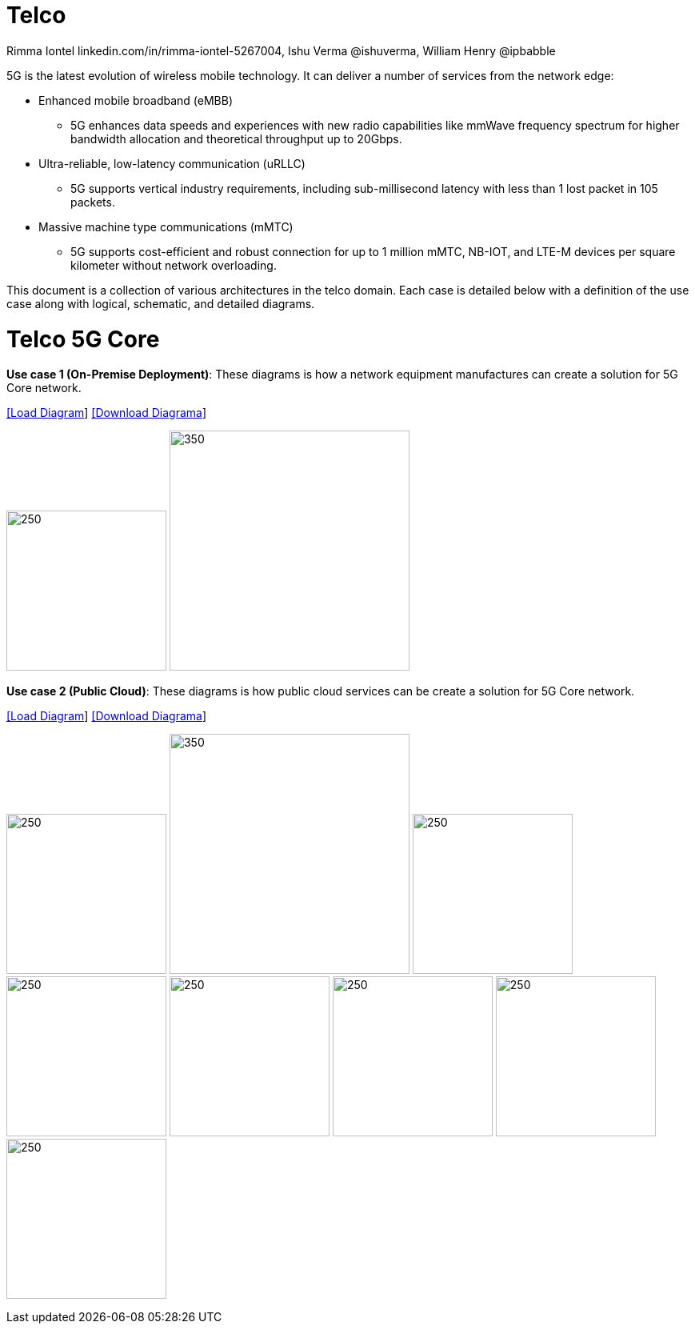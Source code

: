 = Telco
 Rimma Iontel linkedin.com/in/rimma-iontel-5267004, Ishu Verma  @ishuverma, William Henry @ipbabble
:homepage: https://gitlab.com/redhatdemocentral/portfolio-architecture-examples
:imagesdir: images
:icons: font
:source-highlighter: prettify


5G is the latest evolution of wireless mobile technology. It can deliver a number of services from the network edge:

- Enhanced mobile broadband (eMBB)
* 5G enhances data speeds and experiences with new radio capabilities like mmWave frequency spectrum for higher bandwidth allocation and theoretical throughput up to 20Gbps.
- Ultra-reliable, low-latency communication (uRLLC)
* 5G supports vertical industry requirements, including sub-millisecond latency with
less than 1 lost packet in 105 packets.
- Massive machine type communications (mMTC)
* 5G supports cost-efficient and robust connection for up to 1 million mMTC, NB-IOT, and LTE-M devices per square kilometer without network overloading.

This document is a collection of various architectures in the telco domain. Each case is detailed below with a definition of the
use case along with logical, schematic, and detailed diagrams.


= Telco 5G Core

*Use case 1 (On-Premise Deployment)*: These diagrams is how a network equipment manufactures can create a solution for 5G Core network.


--
https://redhatdemocentral.gitlab.io/portfolio-architecture-tooling/index.html?#/portfolio-architecture-examples/projects/telco5GC-Generic-6.drawio[[Load Diagram]]
https://gitlab.com/redhatdemocentral/portfolio-architecture-examples/-/raw/main/diagrams/telco5GC-Generic-6.drawio?inline=false[[Download Diagrama]]
--

--
image:logical-diagrams/telco-5gc-ld.png[250, 200]
image:schematic-diagrams/telco-5gc-sd.png[350, 300]
--

*Use case 2 (Public Cloud)*: These diagrams is how public cloud services can be create a solution for 5G Core network.

--
https://redhatdemocentral.gitlab.io/portfolio-architecture-tooling/index.html?#/portfolio-architecture-examples/projects/Telco5GC-Generic-4.drawio[[Load Diagram]]
https://gitlab.com/redhatdemocentral/portfolio-architecture-examples/-/raw/main/diagrams/telco-5GC-Generic-4.drawio?inline=false[[Download Diagrama]]
--

--
image:logical-diagrams/Telco5GC-Generic-5-ld.png[250, 200]
image:schematic-diagrams/telco5GC-generic-7-sd.png[350, 300]
image:detail-diagrams/telco5GC-dashboard-1.png[250, 200]
image:detail-diagrams/telco5GC-database-1.png[250, 200]
image:detail-diagrams/telco5GC-ecr-1.png[250, 200]
image:detail-diagrams/telco5GC-eventstream-1.png[250, 200]
image:detail-diagrams/telco5GC-orchestration-1.png[250, 200]
image:detail-diagrams/telco5GC-storage-1.png[250, 200]
--

